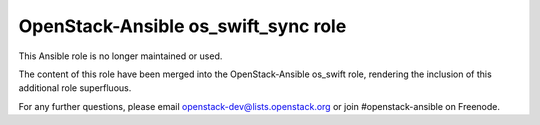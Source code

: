 OpenStack-Ansible os_swift_sync role
####################################

This Ansible role is no longer maintained or used.

The content of this role have been merged into the OpenStack-Ansible
os_swift role, rendering the inclusion of this additional role
superfluous.

For any further questions, please email
openstack-dev@lists.openstack.org or join #openstack-ansible on
Freenode.

